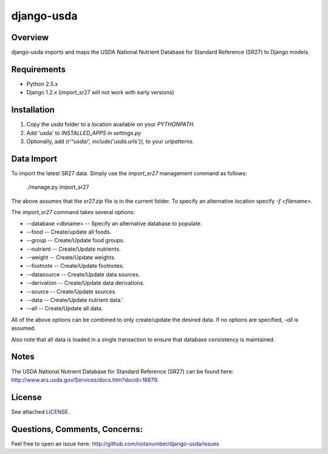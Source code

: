 django-usda
===========

Overview
--------
django-usda imports and maps the USDA National Nutrient Database for Standard 
Reference (SR27) to Django models.

Requirements
------------
* Python 2.5.x
* Django 1.2.x (import_sr27 will not work with early versions)

Installation
------------
#. Copy the `usda` folder to a location available on your `PYTHONPATH`.
#. Add 'usda' to `INSTALLED_APPS` in `settings.py`
#. Optionally, add `(r'^usda/', include('usda.urls')),` to your `urlpatterns`.

Data Import
-----------
To import the latest SR27 data.  Simply use the `import_sr27` management command
as follows:

    ./manage.py import_sr27

The above assumes that the `sr27.zip` file is in the current folder.  To specify
an alternative location specify `-f <filename>`.

The `import_sr27` command takes several options:

* --database <dbname> -- Specify an alternative database to populate.
* --food -- Create/update all foods.
* --group -- Create/Update food groups.
* --nutrient -- Create/Update nutrients.
* --weight -- Create/Update weights.
* --footnote -- Create/Update footnotes.
* --datasource -- Create/Update data sources.
* --derivation -- Create/Update data derivations.
* --source -- Create/Update sources.
* --data -- Create/Update nutrient data.'
* --all -- Create/Update all data.

All of the above options can be combined to only create/update the desired
data.  If no options are specified, `-all` is assumed.

Also note that all data is loaded in a single transaction to ensure that
database consistency is maintained.

Notes
-----
The USDA National Nutrient Database for Standard Reference (SR27) can be found
here: `http://www.ars.usda.gov/Services/docs.htm?docid=18879 <http://www.ars.usda.gov/Services/docs.htm?docid=18879>`_.

License
-------

See attached `LICENSE <http://github.com/notanumber/django-usda/blob/master/LICENSE>`_.

Questions, Comments, Concerns:
------------------------------

Feel free to open an issue here: `http://github.com/notanumber/django-usda/issues <http://github.com/notanumber/django-usda/issues>`_
